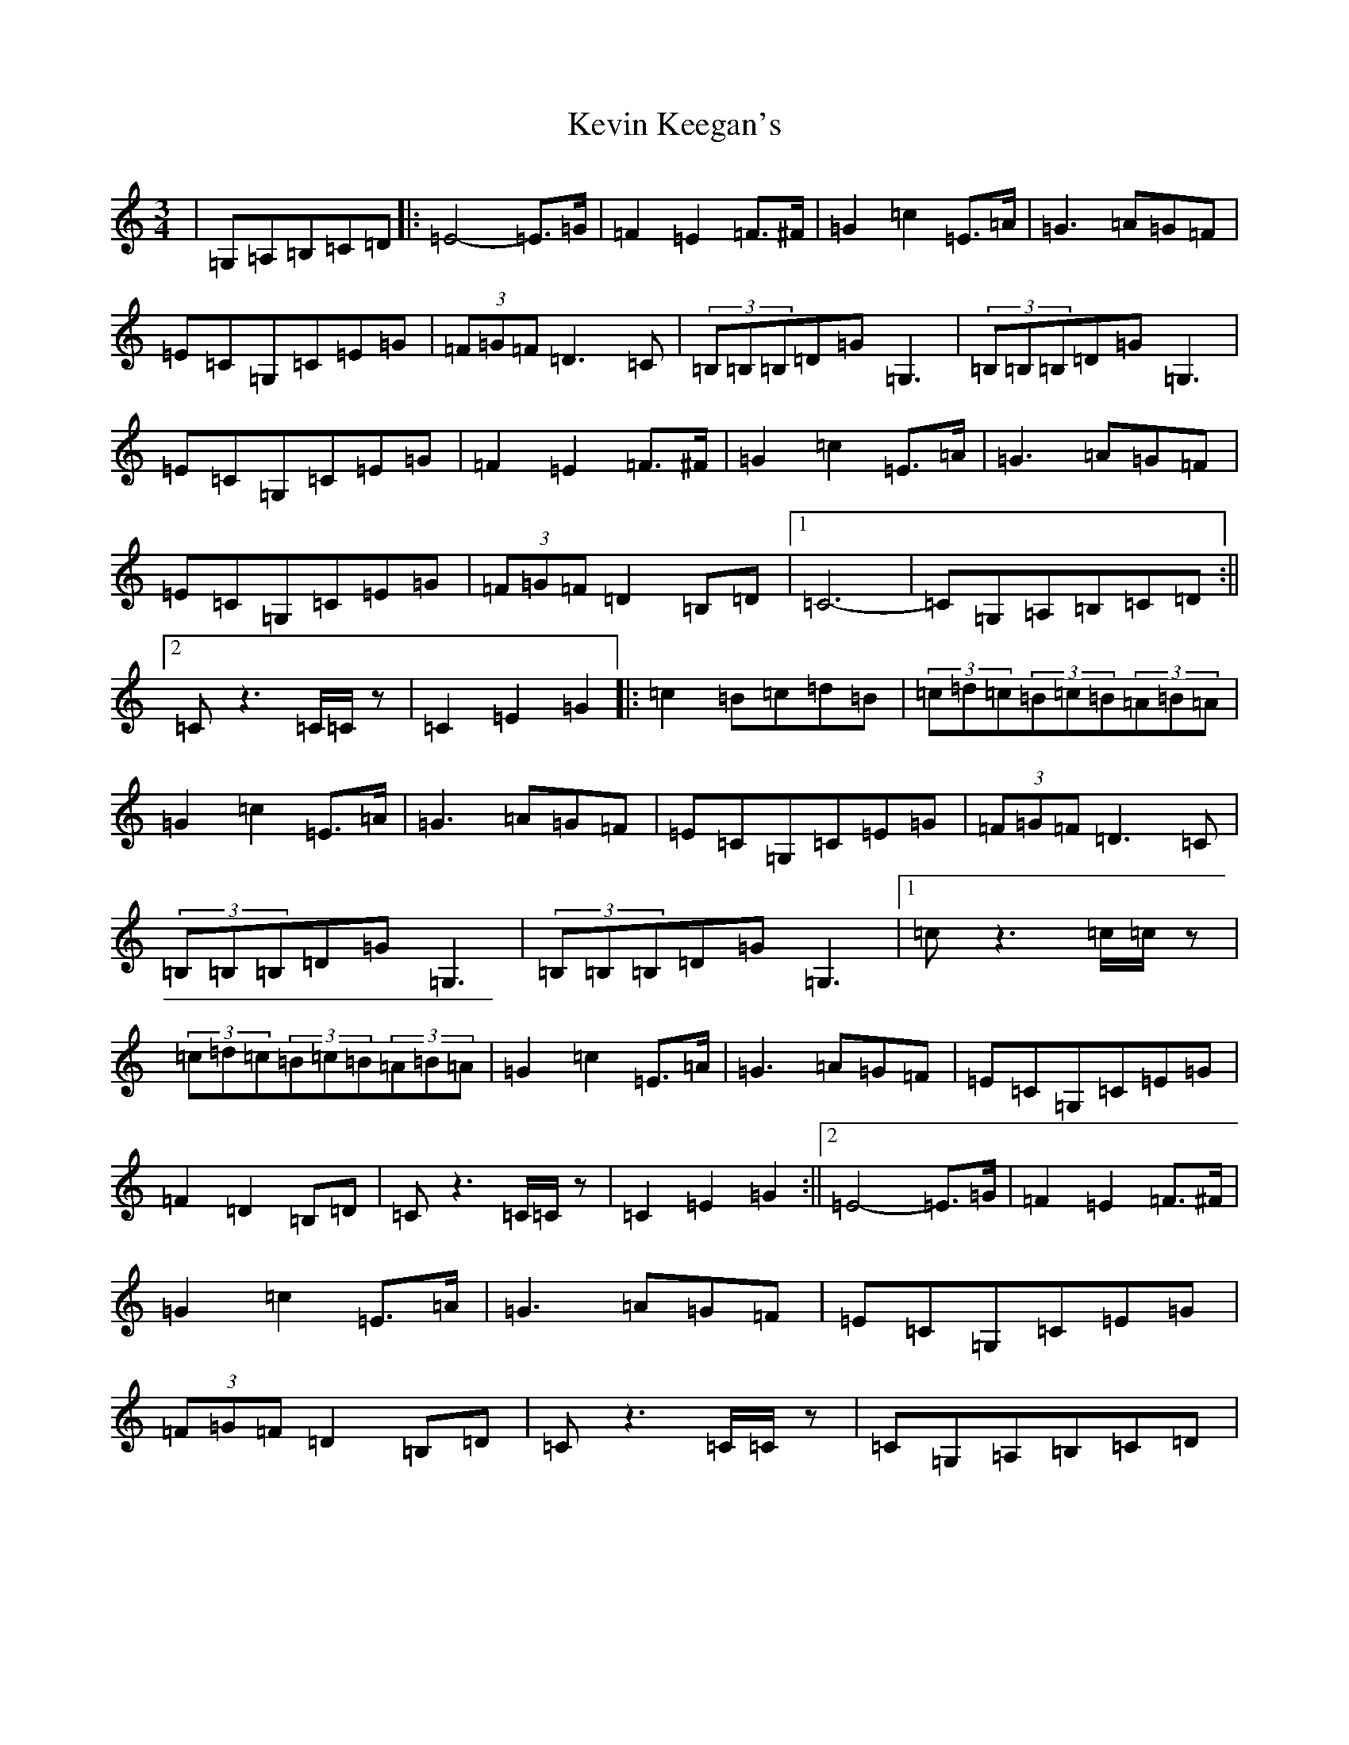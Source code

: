 X: 11318
T: Kevin Keegan's
S: https://thesession.org/tunes/8798#setting22628
Z: G Major
R: waltz
M: 3/4
L: 1/8
K: C Major
|=G,=A,=B,=C=D|:=E4-=E>=G|=F2=E2=F>^F|=G2=c2=E>=A|=G3=A=G=F|=E=C=G,=C=E=G|(3=F=G=F=D2>=C2|(3=B,=B,=B,=D=G=G,3|(3=B,=B,=B,=D=G=G,3|=E=C=G,=C=E=G|=F2=E2=F>^F|=G2=c2=E>=A|=G3=A=G=F|=E=C=G,=C=E=G|(3=F=G=F=D2=B,=D|1=C6|-=C=G,=A,=B,=C=D:||2=Cz3=C/2=C/2z|=C2=E2=G2|:=c2=B=c=d=B|(3=c=d=c(3=B=c=B(3=A=B=A|=G2=c2=E>=A|=G3=A=G=F|=E=C=G,=C=E=G|(3=F=G=F=D3=C|(3=B,=B,=B,=D=G=G,3|(3=B,=B,=B,=D=G=G,3|1=cz3=c/2=c/2z|(3=c=d=c(3=B=c=B(3=A=B=A|=G2=c2=E>=A|=G3=A=G=F|=E=C=G,=C=E=G|=F2=D2=B,=D|=Cz3=C/2=C/2z|=C2=E2=G2:||2=E4-=E>=G|=F2=E2=F>^F|=G2=c2=E>=A|=G3=A=G=F|=E=C=G,=C=E=G|(3=F=G=F=D2=B,=D|=Cz3=C/2=C/2z|=C=G,=A,=B,=C=D|